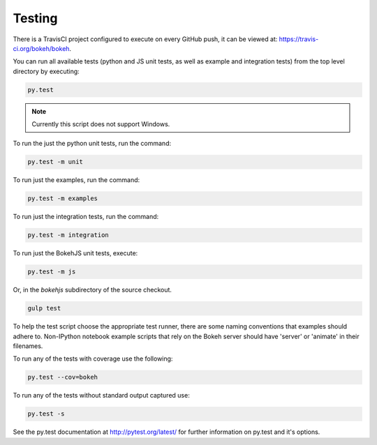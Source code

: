 .. _devguide_testing:

Testing
=======

.. contents::
    :local:
    :depth: 2

There is a TravisCI project configured to execute on every GitHub push, it can
be viewed at: https://travis-ci.org/bokeh/bokeh.

You can run all available tests (python and JS unit tests, as well as example
and integration tests) from the top level directory by executing:

.. code-block:: sh

    py.test

.. note::
    Currently this script does not support Windows.

To run the just the python unit tests, run the command:

.. code-block:: sh

    py.test -m unit

To run just the examples, run the command:

.. code-block:: sh

    py.test -m examples

To run just the integration tests, run the command:

.. code-block:: sh

    py.test -m integration

To run just the BokehJS unit tests, execute:

.. code-block:: sh

    py.test -m js

Or, in the `bokehjs` subdirectory of the source checkout.

.. code-block:: sh

    gulp test

To help the test script choose the appropriate test runner, there are some
naming conventions that examples should adhere to. Non-IPython notebook
example scripts that rely on the Bokeh server should have 'server' or
'animate' in their filenames.

To run any of the tests with coverage use the following:

.. code-block:: sh

  py.test --cov=bokeh

To run any of the tests without standard output captured use:

.. code-block:: sh

  py.test -s

See the py.test documentation at http://pytest.org/latest/ for further information on py.test and it's options.
